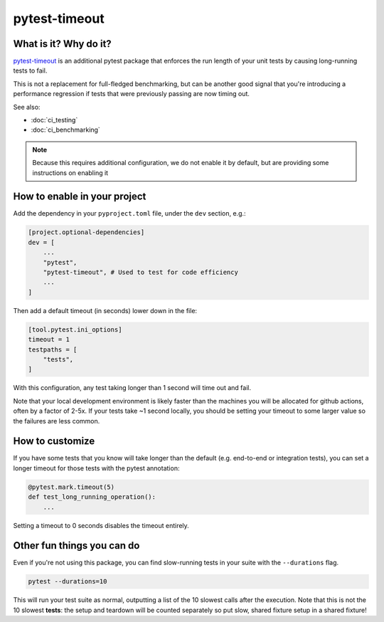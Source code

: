 pytest-timeout
===============================================================================

What is it? Why do it?
-------------------------------------------------------------------------------

`pytest-timeout <https://pypi.org/project/pytest-timeout/>`_ is an additional
pytest package that enforces the run length of your unit tests by causing
long-running tests to fail.

This is not a replacement for full-fledged benchmarking, but can be another
good signal that you're introducing a performance regression if tests that
were previously passing are now timing out.

See also:

* :doc:`ci_testing`
* :doc:`ci_benchmarking`

.. note::
    Because this requires additional configuration, we do not enable it by
    default, but are providing some instructions on enabling it 

How to enable in your project
-------------------------------------------------------------------------------

Add the dependency in your ``pyproject.toml`` file, under the ``dev`` 
section, e.g.:

.. code-block::

    [project.optional-dependencies]
    dev = [
        ...
        "pytest",
        "pytest-timeout", # Used to test for code efficiency
        ...
    ]

Then add a default timeout (in seconds) lower down in the file:

.. code-block::

    [tool.pytest.ini_options]
    timeout = 1
    testpaths = [
        "tests",
    ]

With this configuration, any test taking longer than 1 second will time out
and fail.

Note that your local development environment is likely faster than the 
machines you will be allocated for github actions, often by a factor of 2-5x.
If your tests take ~1 second locally, you should be setting your timeout to some
larger value so the failures are less common.

How to customize
-------------------------------------------------------------------------------

If you have some tests that you know will take longer than the default (e.g.
end-to-end or integration tests), you can set a longer timeout for those tests
with the pytest annotation:

.. code-block::

    @pytest.mark.timeout(5)
    def test_long_running_operation():
        ...

Setting a timeout to 0 seconds disables the timeout entirely.

Other fun things you can do
-------------------------------------------------------------------------------

Even if you're not using this package, you can find slow-running tests in your
suite with the ``--durations`` flag.

.. code-block:: console

    pytest --durations=10

This will run your test suite as normal, outputting a list of the 10 slowest 
calls after the execution. Note that this is not the 10 slowest **tests**: 
the setup and teardown will be counted separately so put slow, shared fixture
setup in a shared fixture!